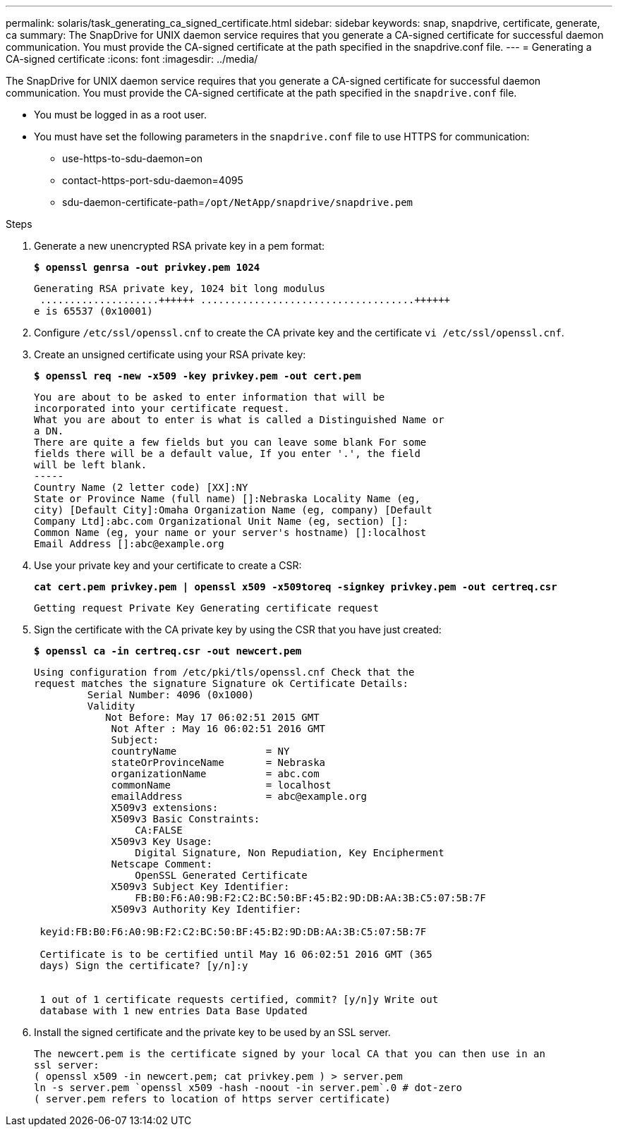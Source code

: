 ---
permalink: solaris/task_generating_ca_signed_certificate.html
sidebar: sidebar
keywords: snap, snapdrive, certificate, generate, ca
summary: The SnapDrive for UNIX daemon service requires that you generate a CA-signed certificate for successful daemon communication. You must provide the CA-signed certificate at the path specified in the snapdrive.conf file.
---
= Generating a CA-signed certificate
:icons: font
:imagesdir: ../media/

[.lead]
The SnapDrive for UNIX daemon service requires that you generate a CA-signed certificate for successful daemon communication. You must provide the CA-signed certificate at the path specified in the `snapdrive.conf` file.

* You must be logged in as a root user.
* You must have set the following parameters in the `snapdrive.conf` file to use HTTPS for communication:
 ** use-https-to-sdu-daemon=on
 ** contact-https-port-sdu-daemon=4095
 ** sdu-daemon-certificate-path=`/opt/NetApp/snapdrive/snapdrive.pem`

.Steps

. Generate a new unencrypted RSA private key in a pem format:
+
`*$ openssl genrsa -out privkey.pem 1024*`
+
----
Generating RSA private key, 1024 bit long modulus
 ....................++++++ ....................................++++++
e is 65537 (0x10001)
----

. Configure `/etc/ssl/openssl.cnf` to create the CA private key and the certificate `vi /etc/ssl/openssl.cnf`.
. Create an unsigned certificate using your RSA private key:
+
`*$ openssl req -new -x509 -key privkey.pem -out cert.pem*`
+
----
You are about to be asked to enter information that will be
incorporated into your certificate request.
What you are about to enter is what is called a Distinguished Name or
a DN.
There are quite a few fields but you can leave some blank For some
fields there will be a default value, If you enter '.', the field
will be left blank.
-----
Country Name (2 letter code) [XX]:NY
State or Province Name (full name) []:Nebraska Locality Name (eg,
city) [Default City]:Omaha Organization Name (eg, company) [Default
Company Ltd]:abc.com Organizational Unit Name (eg, section) []:
Common Name (eg, your name or your server's hostname) []:localhost
Email Address []:abc@example.org
----

. Use your private key and your certificate to create a CSR:
+
`*cat cert.pem privkey.pem | openssl x509 -x509toreq -signkey privkey.pem -out certreq.csr*`
+
----
Getting request Private Key Generating certificate request
----

. Sign the certificate with the CA private key by using the CSR that you have just created:
+
`*$ openssl ca -in certreq.csr -out newcert.pem*`
+
----
Using configuration from /etc/pki/tls/openssl.cnf Check that the
request matches the signature Signature ok Certificate Details:
         Serial Number: 4096 (0x1000)
         Validity
            Not Before: May 17 06:02:51 2015 GMT
             Not After : May 16 06:02:51 2016 GMT
             Subject:
             countryName               = NY
             stateOrProvinceName       = Nebraska
             organizationName          = abc.com
             commonName                = localhost
             emailAddress              = abc@example.org
             X509v3 extensions:
             X509v3 Basic Constraints:
                 CA:FALSE
             X509v3 Key Usage:
                 Digital Signature, Non Repudiation, Key Encipherment
             Netscape Comment:
                 OpenSSL Generated Certificate
             X509v3 Subject Key Identifier:
                 FB:B0:F6:A0:9B:F2:C2:BC:50:BF:45:B2:9D:DB:AA:3B:C5:07:5B:7F
             X509v3 Authority Key Identifier:

 keyid:FB:B0:F6:A0:9B:F2:C2:BC:50:BF:45:B2:9D:DB:AA:3B:C5:07:5B:7F

 Certificate is to be certified until May 16 06:02:51 2016 GMT (365
 days) Sign the certificate? [y/n]:y


 1 out of 1 certificate requests certified, commit? [y/n]y Write out
 database with 1 new entries Data Base Updated
----

. Install the signed certificate and the private key to be used by an SSL server.
+
----
The newcert.pem is the certificate signed by your local CA that you can then use in an
ssl server:
( openssl x509 -in newcert.pem; cat privkey.pem ) > server.pem
ln -s server.pem `openssl x509 -hash -noout -in server.pem`.0 # dot-zero
( server.pem refers to location of https server certificate)
----
